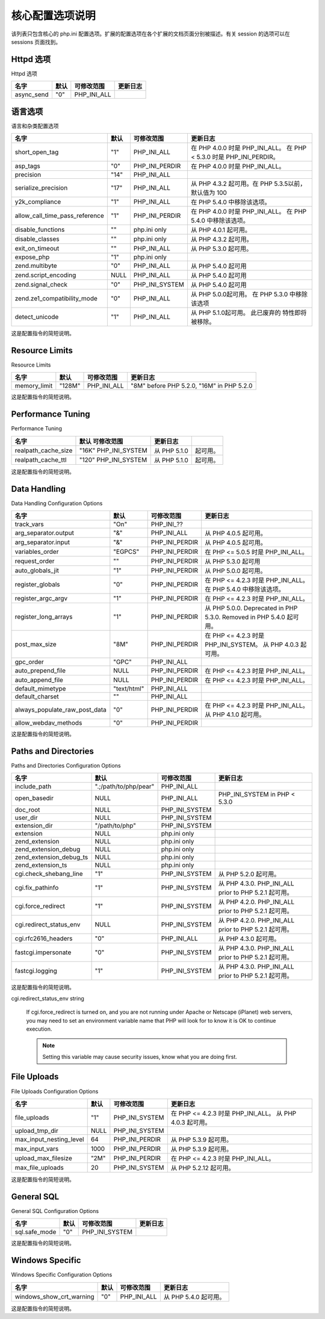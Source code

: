 核心配置选项说明
=================

该列表只包含核心的 php.ini 配置选项。扩展的配置选项在各个扩展的文档页面分别被描述。有关 session 的选项可以在 sessions 页面找到。

Httpd 选项
---------------

Httpd 选项

========== ===== =========== ========
名字        默认  可修改范围  更新日志
========== ===== =========== ========
async_send "0"   PHP_INI_ALL
========== ===== =========== ========

语言选项
-------------

语言和杂类配置选项

============================== ==== ============== ==================================================================
名字                           默认 可修改范围      更新日志
============================== ==== ============== ==================================================================
short_open_tag                 "1"  PHP_INI_ALL    在 PHP 4.0.0 时是 PHP_INI_ALL。 在 PHP < 5.3.0 时是 PHP_INI_PERDIR。
asp_tags                       "0"  PHP_INI_PERDIR 在 PHP 4.0.0 时是 PHP_INI_ALL。
precision                      "14" PHP_INI_ALL  
serialize_precision            "17" PHP_INI_ALL    从 PHP 4.3.2 起可用。在 PHP 5.3.5以前，默认值为 100
y2k_compliance                 "1"  PHP_INI_ALL    在 PHP 5.4.0 中移除该选项。
allow_call_time_pass_reference "1"  PHP_INI_PERDIR 在 PHP 4.0.0 时是 PHP_INI_ALL。 在 PHP 5.4.0 中移除该选项。
disable_functions              ""   php.ini only   从 PHP 4.0.1 起可用。
disable_classes                ""   php.ini only   从 PHP 4.3.2 起可用。
exit_on_timeout                ""   PHP_INI_ALL    从 PHP 5.3.0 起可用。
expose_php                     "1"  php.ini only  
zend.multibyte                 "0"  PHP_INI_ALL    从 PHP 5.4.0 起可用
zend.script_encoding           NULL PHP_INI_ALL    从 PHP 5.4.0 起可用
zend.signal_check              "0"  PHP_INI_SYSTEM 从 PHP 5.4.0 起可用
zend.ze1_compatibility_mode    "0"  PHP_INI_ALL    从 PHP 5.0.0起可用。 在 PHP 5.3.0 中移除该选项
detect_unicode                 "1"  PHP_INI_ALL    从 PHP 5.1.0起可用。 此已废弃的 特性即将 被移除。
============================== ==== ============== ==================================================================

这是配置指令的简短说明。

.. confval:: short_open_tag boolean

 决定是否允许使用 PHP 代码开始标志的缩写形式（<? ?>）。如果要和 XML 结合使用 PHP，可以禁用此选项以便于嵌入使用 <?xml ?>。否则还可以通过 PHP 来输出，例如：<?php echo '<?xml version="1.0"'; ?>。如果禁用了，必须使用 PHP 代码开始标志的完整形式（<?php ?>）。

 .. Note:: 本指令也会影响到缩写形式 <?=，它和 <? echo 等价。使用此缩写需要 short_open_tag 的值为 On。 从 PHP 5.4.0 起， <?= 总是可用的。

.. confval:: asp_tags boolean

 除了通常的 <?php ?> 标志之外还允许使用 ASP 风格的标志 <% %>。这也包括了输出变量值的缩写 <%= $value %>。更多信息见从 HTML 中分离一节。

.. confval:: precision integer

 浮点数中显示有效数字的位数。

.. confval:: serialize_precision integer

 The number of significant digits stored while serializing floating point numbers.

.. confval:: y2k_compliance boolean

 强制 2000 年兼容（在不兼容的浏览器中会出问题）。

.. confval:: allow_call_time_pass_reference boolean

 在函数调用时参数被按照引用传递时是否发出警告。此方法已不被赞成并在 PHP/Zend 未来的版本中很可能不再支持。鼓励使用的方法是在函数定义中指定哪些参数应该用引用传递。鼓励大家尝试关闭此选项并确保脚本能够正常运行，以确保该脚本也能在未来的版本中运行（每次使用此特性都会收到一条警告）。

 在函数调用时通过引用传递参数是不推荐的，因为它影响到了代码的整洁。如果函数的参数没有声明作为引用传递，函数可以通过未写入文档的方法修改其参数。要避免其副作用，最好仅在函数声明时指定那个参数需要通过引用传递。

 参见引用的解释。

 Changelog for allow_call_time_pass_reference

 ====== ============================================================
 版本   说明
 ====== ============================================================
 5.4.0  从 PHP 中移除。
 5.3.0  Emits an E_DEPRECATED level error.
 5.0.0  Deprecated, and generates an E_COMPILE_WARNING level error.
 ====== ============================================================

.. confval:: expose_php boolean

 决定是否暴露 PHP 被安装在服务器上（例如在 Web 服务器的信息头中加上其签名：X-Powered-By: PHP/5.3.7)。 The PHP logo guids are also exposed, thus appending them to the URL of a PHP enabled site will display the appropriate logo (e.g., » http://www.php.net/?=PHPE9568F34-D428-11d2-A769-00AA001ACF42). This also affects the output of phpinfo(), as when disabled, the PHP logo and credits information will not be displayed.

 See also php_logo_guid() and phpcredits().

.. confval:: disable_functions string

 本指令允许你基于安全原因禁止某些函数。接受逗号分隔的函数名列表作为参数。 disable_functions 不受安全模式的影响。 本指令只能设置在 php.ini 中。例如不能将其设置在 httpd.conf。

.. confval:: disable_classes string

 本指令可以使你出于安全的理由禁用某些类。用逗号分隔类名。disable_classes 不受安全模式的影响。 本指令只能设置在 php.ini 中。例如不能将其设置在 httpd.conf。
 
 .. Note:: 可用性说明

 本指令自 PHP 4.3.2 起可用。

.. confval:: zend.ze1_compatibility_mode boolean

 Enable compatibility mode with Zend Engine 1 (PHP 4). It affects the cloning, casting (objects with no properties cast to FALSE or 0), and comparing of objects. In this mode, objects are passed by value instead of reference by default.

 See also the section titled Migrating from PHP 4 to PHP 5.

 .. Warning:: This feature has been DEPRECATED and REMOVED as of PHP 5.3.0.

.. confval:: zend.multibyte boolean

 Enables parsing of source files in multibyte encodings.

.. confval:: zend.script_encoding string

 This value will be used unless a declare(encoding=...) directive appears at the top of the script.

.. confval:: zend.signal_check boolean

 To check for replaced signal handlers on shutdown.

.. confval:: detect_unicode boolean

 Check for BOM (Byte Order Mark) and see if the file contains valid multibyte characters. This detection is performed before processing of __halt_compiler(). Available only in Zend Multibyte mode.

.. confval:: exit_on_timeout boolean

 This is an Apache1 mod_php-only directive that forces an Apache child to exit if a PHP execution timeout occurred. Such a timeout causes an internal longjmp() call in Apache1 which can leave some extensions in an inconsistent state. By terminating the process any outstanding locks or memory will be cleaned up.

Resource Limits
------------------

Resource Limits

============= ====== ============= ========================================
名字          默认    可修改范围    更新日志
============= ====== ============= ========================================
memory_limit  "128M"  PHP_INI_ALL  "8M" before PHP 5.2.0, "16M" in PHP 5.2.0
============= ====== ============= ========================================

这是配置指令的简短说明。

.. confval:: memory_limit integer

 This sets the maximum amount of memory in bytes that a script is allowed to allocate. This helps prevent poorly written scripts for eating up all available memory on a server. Note that to have no memory limit, set this directive to -1.

 Prior to PHP 5.2.1, in order to use this directive it had to be enabled at compile time by using --enable-memory-limit in the configure line. This compile-time flag was also required to define the functions memory_get_usage() and memory_get_peak_usage() prior to 5.2.1.

 当使用 integer 时, 其值以字节来衡量。还可以使用在FAQ中描述的速记符。

 .. Seealso:: max_execution_time.

Performance Tuning
--------------------

Performance Tuning

=================== ==================== ============ =======
名字                默认   可修改范围     更新日志
=================== ==================== ============ =======
realpath_cache_size "16K" PHP_INI_SYSTEM 从 PHP 5.1.0 起可用。
realpath_cache_ttl  "120" PHP_INI_SYSTEM 从 PHP 5.1.0 起可用。
=================== ==================== ============ =======

这是配置指令的简短说明。

.. confval:: realpath_cache_size integer

 Determines the size of the realpath cache to be used by PHP. This value should be increased on systems where PHP opens many files, to reflect the quantity of the file operations performed.

.. confval:: realpath_cache_ttl integer

 Duration of time (in seconds) for which to cache realpath information for a given file or directory. For systems with rarely changing files, consider increasing the value.

Data Handling
-------------------

Data Handling Configuration Options

============================= =========== ============== =====================================================================
名字                           默认        可修改范围      更新日志
============================= =========== ============== =====================================================================
track_vars                    "On"        PHP_INI_??  
arg_separator.output          "&"         PHP_INI_ALL    从 PHP 4.0.5 起可用。
arg_separator.input           "&"         PHP_INI_PERDIR 从 PHP 4.0.5 起可用。
variables_order               "EGPCS"     PHP_INI_PERDIR 在 PHP <= 5.0.5 时是 PHP_INI_ALL。
request_order                 ""          PHP_INI_PERDIR 从 PHP 5.3.0 起可用
auto_globals_jit              "1"         PHP_INI_PERDIR 从 PHP 5.0.0 起可用。
register_globals              "0"         PHP_INI_PERDIR 在 PHP <= 4.2.3 时是 PHP_INI_ALL。 在 PHP 5.4.0 中移除该选项。
register_argc_argv            "1"         PHP_INI_PERDIR 在 PHP <= 4.2.3 时是 PHP_INI_ALL。
register_long_arrays          "1"         PHP_INI_PERDIR 从 PHP 5.0.0. Deprecated in PHP 5.3.0. Removed in PHP 5.4.0 起可用。
post_max_size                 "8M"        PHP_INI_PERDIR 在 PHP <= 4.2.3 时是 PHP_INI_SYSTEM。 从 PHP 4.0.3 起可用。
gpc_order                     "GPC"       PHP_INI_ALL  
auto_prepend_file             NULL        PHP_INI_PERDIR 在 PHP <= 4.2.3 时是 PHP_INI_ALL。
auto_append_file              NULL        PHP_INI_PERDIR 在 PHP <= 4.2.3 时是 PHP_INI_ALL。
default_mimetype              "text/html" PHP_INI_ALL  
default_charset               ""          PHP_INI_ALL  
always_populate_raw_post_data "0"         PHP_INI_PERDIR 在 PHP <= 4.2.3 时是 PHP_INI_ALL。 从 PHP 4.1.0 起可用。
allow_webdav_methods          "0"         PHP_INI_PERDIR  
============================= =========== ============== =====================================================================

这是配置指令的简短说明。

.. confval:: track_vars boolean

 If enabled, then Environment, GET, POST, Cookie, and Server variables can be found in the global associative arrays $_ENV, $_GET, $_POST, $_COOKIE, and $_SERVER.

 Note that as of PHP 4.0.3, track_vars is always turned on.

.. confval:: arg_separator.output string

 The separator used in PHP generated URLs to separate arguments.

.. confval:: arg_separator.input string

 List of separator(s) used by PHP to parse input URLs into variables.

.. Note: Every character in this directive is considered as separator!

.. confval:: variables_order string

 Sets the order of the EGPCS (Environment, Get, Post, Cookie, and Server) variable parsing. For example, if variables_order is set to "SP" then PHP will create the superglobals $_SERVER and $_POST, but not create $_ENV, $_GET, and $_COOKIE. Setting to "" means no superglobals will be set.

 If the deprecated register_globals directive is on, then variables_order also configures the order the ENV, GET, POST, COOKIE and SERVER variables are populated in global scope. So for example if variables_order is set to "EGPCS", register_globals is enabled, and both $_GET['action'] and $_POST['action'] are set, then $action will contain the value of $_POST['action'] as P comes after G in our example directive value.

 .. Warning:: In both the CGI and FastCGI SAPIs, $_SERVER is also populated by values from the environment; S is always equivalent to ES regardless of the placement of E elsewhere in this directive.

 .. Note:: The content and order of $_REQUEST is also affected by this directive.

.. confval:: request_order string

 This directive describes the order in which PHP registers GET, POST and Cookie variables into the _REQUEST array. Registration is done from left to right, newer values override older values.

 If this directive is not set, variables_order is used for $_REQUEST contents.

 Note that the default distribution php.ini files does not contain the 'C' for cookies, due to security concerns.

.. confval:: auto_globals_jit boolean

 When enabled, the SERVER and ENV variables are created when they're first used (Just In Time) instead of when the script starts. If these variables are not used within a script, having this directive on will result in a performance gain.

 The PHP directives register_globals, register_long_arrays, and register_argc_argv must be disabled for this directive to have any affect. Since PHP 5.1.3 it is not necessary to have register_argc_argv disabled.

 .. Warning:: Usage of SERVER and ENV variables is checked during the compile time so using them through e.g. variable variables will not cause their initialization.

.. confval:: register_globals boolean

 Whether or not to register the EGPCS (Environment, GET, POST, Cookie, Server) variables as global variables.

 As of » PHP 4.2.0, this directive defaults to off.

 Please read the security chapter on Using register_globals for related information.

 Please note that register_globals cannot be set at runtime ( ini_set()). Although, you can use .htaccess if your host allows it as described above. An example .htaccess entry: php_flag register_globals off.

 .. Note:: register_globals is affected by the variables_order directive.

 .. Warning:: This feature has been DEPRECATED as of PHP 5.3.0 and REMOVED as of PHP 5.4.0.

.. confval:: register_argc_argv boolean

 Tells PHP whether to declare the argv & argc variables (that would contain the GET information). See also command line.

.. confval:: register_long_arrays boolean

 Tells PHP whether or not to register the deprecated long $HTTP_*_VARS type predefined variables. When On (default), long predefined PHP variables like $HTTP_GET_VARS will be defined. If you're not using them, it's recommended to turn them off, for performance reasons. Instead, use the superglobal arrays, like $_GET. This directive became available in PHP 5.0.0.

 .. Warning:: This feature has been DEPRECATED as of PHP 5.3.0 and REMOVED as of PHP 5.4.0.

.. confval:: enable_post_data_reading boolean

 Disabling this option causes $_POST and $_FILES not to be populated. The only way to read postdata will then be through the php://input stream wrapper. This can be useful to proxy requests or to process the POST data in a memory efficient fashion.

.. confval:: post_max_size integer

 Sets max size of post data allowed. This setting also affects file upload. To upload large files, this value must be larger than upload_max_filesize. If memory limit is enabled by your configure script, memory_limit also affects file uploading. Generally speaking, memory_limit should be larger than post_max_size. 当使用 integer 时, 其值以字节来衡量。还可以使用在FAQ中描述的速记符。 If the size of post data is greater than post_max_size, the $_POST and $_FILES superglobals are empty. This can be tracked in various ways, e.g. by passing the $_GET variable to the script processing the data, i.e. <form action="edit.php?processed=1">, and then checking if $_GET['processed'] is set.

 .. Note:: PHP allows shortcuts for bit values, including K (kilo), M (mega) and G (giga). PHP will do the conversions automatically if you use any of these. Be careful not to exceed the 32 bit signed integer limit (if you're using 32bit versions) as it will cause your script to fail.

.. confval:: gpc_order string

 Set the order of GET/POST/COOKIE variable parsing. The default setting of this directive is "GPC". Setting this to "GP", for example, will cause PHP to completely ignore cookies and to overwrite any GET method variables with POST-method variables of the same name.

 .. Note:: This option is not available in PHP 4. Use variables_order instead.

.. confval:: auto_prepend_file string

 Specifies the name of a file that is automatically parsed before the main file. The file is included as if it was called with the require function, so include_path is used.

 The special value none disables auto-prepending.

.. confval:: auto_append_file string

 Specifies the name of a file that is automatically parsed after the main file. The file is included as if it was called with the require function, so include_path is used.

 The special value none disables auto-appending.

 .. Note:: If the script is terminated with exit(), auto-append will not occur.

.. confval:: default_mimetype string

.. confval:: default_charset string

 PHP always outputs a character encoding by default in the Content-type: header. To disable sending of the charset, simply set it to be empty.

.. confval:: always_populate_raw_post_data boolean

 Always populate the $HTTP_RAW_POST_DATA containing the raw POST data. Otherwise, the variable is populated only with unrecognized MIME type of the data. However, the preferred method for accessing the raw POST data is php://input. $HTTP_RAW_POST_DATA is not available with enctype="multipart/form-data".

.. confval:: allow_webdav_methods boolean

 Allow handling of WebDAV http requests within PHP scripts (eg. PROPFIND, PROPPATCH, MOVE, COPY, etc.). This directive does not exist as of PHP 4.3.2. If you want to get the post data of those requests, you have to set always_populate_raw_post_data as well.

 .. Seealso:: magic_quotes_gpc, magic_quotes_runtime, and magic_quotes_sybase.

Paths and Directories
------------------------

Paths and Directories Configuration Options

======================= ===================== ============== ======================================================
名字                      默认                  可修改范围       更新日志
======================= ===================== ============== ======================================================
include_path            ".;/path/to/php/pear" PHP_INI_ALL  
open_basedir            NULL                  PHP_INI_ALL    PHP_INI_SYSTEM in PHP < 5.3.0
doc_root                NULL                  PHP_INI_SYSTEM  
user_dir                NULL                  PHP_INI_SYSTEM  
extension_dir           "/path/to/php"        PHP_INI_SYSTEM  
extension               NULL                  php.ini only  
zend_extension          NULL                  php.ini only  
zend_extension_debug    NULL                  php.ini only  
zend_extension_debug_ts NULL                  php.ini only  
zend_extension_ts       NULL                  php.ini only  
cgi.check_shebang_line  "1"                   PHP_INI_SYSTEM 从 PHP 5.2.0 起可用。
cgi.fix_pathinfo        "1"                   PHP_INI_SYSTEM 从 PHP 4.3.0. PHP_INI_ALL prior to PHP 5.2.1 起可用。
cgi.force_redirect      "1"                   PHP_INI_SYSTEM 从 PHP 4.2.0. PHP_INI_ALL prior to PHP 5.2.1 起可用。
cgi.redirect_status_env NULL                  PHP_INI_SYSTEM 从 PHP 4.2.0. PHP_INI_ALL prior to PHP 5.2.1 起可用。
cgi.rfc2616_headers     "0"                   PHP_INI_ALL    从 PHP 4.3.0 起可用。
fastcgi.impersonate     "0"                   PHP_INI_SYSTEM 从 PHP 4.3.0. PHP_INI_ALL prior to PHP 5.2.1 起可用。
fastcgi.logging         "1"                   PHP_INI_SYSTEM 从 PHP 4.3.0. PHP_INI_ALL prior to PHP 5.2.1 起可用。
======================= ===================== ============== ======================================================

这是配置指令的简短说明。

.. confval:: include_path string

 Specifies a list of directories where the require, include, fopen(), file(), readfile() and file_get_contents() functions look for files. The format is like the system's PATH environment variable: a list of directories separated with a colon in Unix or semicolon in Windows.

 PHP considers each entry in the include path separately when looking for files to include. It will check the first path, and if it doesn't find it, check the next path, until it either locates the included file or returns with a warning or an error. You may modify or set your include path at runtime using set_include_path().

 Example #1 Unix include_path

 .. code-block:: ini

  include_path=".:/php/includes"

 Example #2 Windows include_path

 .. code-block:: ini

  include_path=".;c:\php\includes"

 Using a . in the include path allows for relative includes as it means the current directory. However, it is more efficient to explicitly use include './file' than having PHP always check the current directory for every include.

.. confval:: open_basedir string

 将 PHP 所能打开的文件限制在指定的目录树，包括文件本身。本指令不受安全模式打开或者关闭的影响。

 当一个脚本试图用例如 fopen() 或者 gzopen() 打开一个文件时，该文件的位置将被检查。当文件在指定的目录树之外时 PHP 将拒绝打开它。所有的符号连接都会被解析，所以不可能通过符号连接来避开此限制。

 特殊值 . 指明脚本的工作目录将被作为基准目录。但这有些危险，因为脚本的工作目录可以轻易被 chdir() 而改变。

 在 httpd.conf 文件中中，open_basedir 可以像其它任何配置选项一样用“php_admin_value open_basedir none”的方法关闭（例如某些虚拟主机中）。

 在 Windows 中，用分号分隔目录。在任何其它系统中用冒号分隔目录。作为 Apache 模块时，父目录中的 open_basedir 路径自动被继承。

 用 open_basedir 指定的限制实际上是前缀，不是目录名。也就是说“open_basedir = /dir/incl”也会允许访问“/dir/include”和“/dir/incls”，如果它们存在的话。如果要将访问限制在仅为指定的目录，用斜线结束路径名。例如：“open_basedir = /dir/incl/”。

 .. Note:: 支持多个目录是 3.0.7 加入的。

 默认是允许打开所有文件。

.. confval:: doc_root string

 PHP's "root directory" on the server. Only used if non-empty. If PHP is configured with 安全模式, no files outside this directory are served. If PHP was not compiled with FORCE_REDIRECT, you should set doc_root if you are running PHP as a CGI under any web server (other than IIS). The alternative is to use the cgi.force_redirect configuration below.

.. confval:: user_dir string

 The base name of the directory used on a user's home directory for PHP files, for example public_html .

.. confval:: extension_dir string

 In what directory PHP should look for dynamically loadable extensions. See also: enable_dl, and dl().

.. confval:: extension string

 Which dynamically loadable extensions to load when PHP starts up.

.. confval:: zend_extension string

 Absolute path to dynamically loadable Zend extension (for example APD) to load when PHP starts up.

.. confval:: zend_extension_debug string

 Variant of zend_extension for extensions compiled with debug info.

.. confval:: zend_extension_debug_ts string

 Variant of zend_extension for extensions compiled with debug info and thread safety.

.. confval:: zend_extension_ts string

 Variant of zend_extension for extensions compiled with thread safety.

.. confval:: cgi.check_shebang_line boolean

 Controls whether CGI PHP checks for line starting with #! (shebang) at the top of the running script. This line might be needed if the script support running both as stand-alone script and via PHP CGI. PHP in CGI mode skips this line and ignores its content if this directive is turned on.

.. confval:: cgi.fix_pathinfo boolean

 Provides real PATH_INFO/ PATH_TRANSLATED support for CGI. PHP's previous behaviour was to set PATH_TRANSLATED to SCRIPT_FILENAME, and to not grok what PATH_INFO is. For more information on PATH_INFO, see the CGI specs. Setting this to 1 will cause PHP CGI to fix its paths to conform to the spec. A setting of zero causes PHP to behave as before. It is turned on by default. You should fix your scripts to use SCRIPT_FILENAME rather than PATH_TRANSLATED.

.. confval:: cgi.force_redirect boolean

 cgi.force_redirect is necessary to provide security running PHP as a CGI under most web servers. Left undefined, PHP turns this on by default. You can turn it off at your own risk.

 .. Note:: Windows Users: When using IIS this option must be turned off. For OmniHTTPD or Xitami the same applies.

cgi.redirect_status_env string

 If cgi.force_redirect is turned on, and you are not running under Apache or Netscape (iPlanet) web servers, you may need to set an environment variable name that PHP will look for to know it is OK to continue execution.

 .. Note:: Setting this variable may cause security issues, know what you are doing first.

.. confval:: cgi.rfc2616_headers int

 Tells PHP what type of headers to use when sending HTTP response code. If it's set 0, PHP sends a Status: header that is supported by Apache and other web servers. When this option is set to 1, PHP will send » RFC 2616 compliant headers. Leave it set to 0 unless you know what you're doing.

.. confval:: fastcgi.impersonate string

 FastCGI under IIS (on WINNT based OS) supports the ability to impersonate security tokens of the calling client. This allows IIS to define the security context that the request runs under. mod_fastcgi under Apache does not currently support this feature (03/17/2002) Set to 1 if running under IIS. Default is zero.

.. confval:: fastcgi.logging boolean

 Turns on SAPI logging when using FastCGI. Default is to enable logging.

File Uploads
---------------

File Uploads Configuration Options

======================= ===== ============== =========================================================
名字                     默认  可修改范围      更新日志
======================= ===== ============== =========================================================
file_uploads            "1"   PHP_INI_SYSTEM 在 PHP <= 4.2.3 时是 PHP_INI_ALL。 从 PHP 4.0.3 起可用。
upload_tmp_dir          NULL  PHP_INI_SYSTEM  
max_input_nesting_level 64    PHP_INI_PERDIR 从 PHP 5.3.9 起可用。
max_input_vars          1000  PHP_INI_PERDIR 从 PHP 5.3.9 起可用。
upload_max_filesize     "2M"  PHP_INI_PERDIR 在 PHP <= 4.2.3 时是 PHP_INI_ALL。
max_file_uploads        20    PHP_INI_SYSTEM 从 PHP 5.2.12 起可用。
======================= ===== ============== =========================================================

这是配置指令的简短说明。

.. confval:: file_uploads boolean or integer

 Whether or not to allow HTTP file uploads. See also the upload_max_filesize, upload_tmp_dir, and post_max_size directives.

 当使用 integer 时, 其值以字节来衡量。还可以使用在FAQ中描述的速记符。

.. confval:: upload_tmp_dir string

 The temporary directory used for storing files when doing file upload. Must be writable by whatever user PHP is running as. If not specified PHP will use the system's default.

 If the directory specified here is not writable, PHP falls back to the system default temporary directory. If open_basedir is on, then the system default directory must be allowed for an upload to succeed.

.. confval:: upload_max_filesize integer

 The maximum size of an uploaded file.

 当使用 integer 时, 其值以字节来衡量。还可以使用在FAQ中描述的速记符。

.. confval:: max_file_uploads integer

 The maximum number of files allowed to be uploaded simultaneously. Starting with PHP 5.3.4, upload fields left blank on submission do not count towards this limit.

General SQL
---------------

General SQL Configuration Options

============= ==== ============== ==
名字          默认  可修改范围     更新日志
============= ==== ============== ==
sql.safe_mode "0"  PHP_INI_SYSTEM  
============= ==== ============== ==

这是配置指令的简短说明。

.. confval:: sql.safe_mode boolean

 If turned on, database connect functions that specify default values will use those values in place of supplied arguments. For default values see connect function documentation for the relevant database.

Windows Specific
------------------

Windows Specific Configuration Options

======================== ==== =========== =====================
名字                     默认  可修改范围   更新日志
======================== ==== =========== =====================
windows_show_crt_warning "0"  PHP_INI_ALL 从 PHP 5.4.0 起可用。
======================== ==== =========== =====================

这是配置指令的简短说明。

.. confval:: windows_show_crt_warning boolean

 This directive shows the Windows CRT warnings when enabled. These warnings were displayed by default until PHP 5.4.0.
